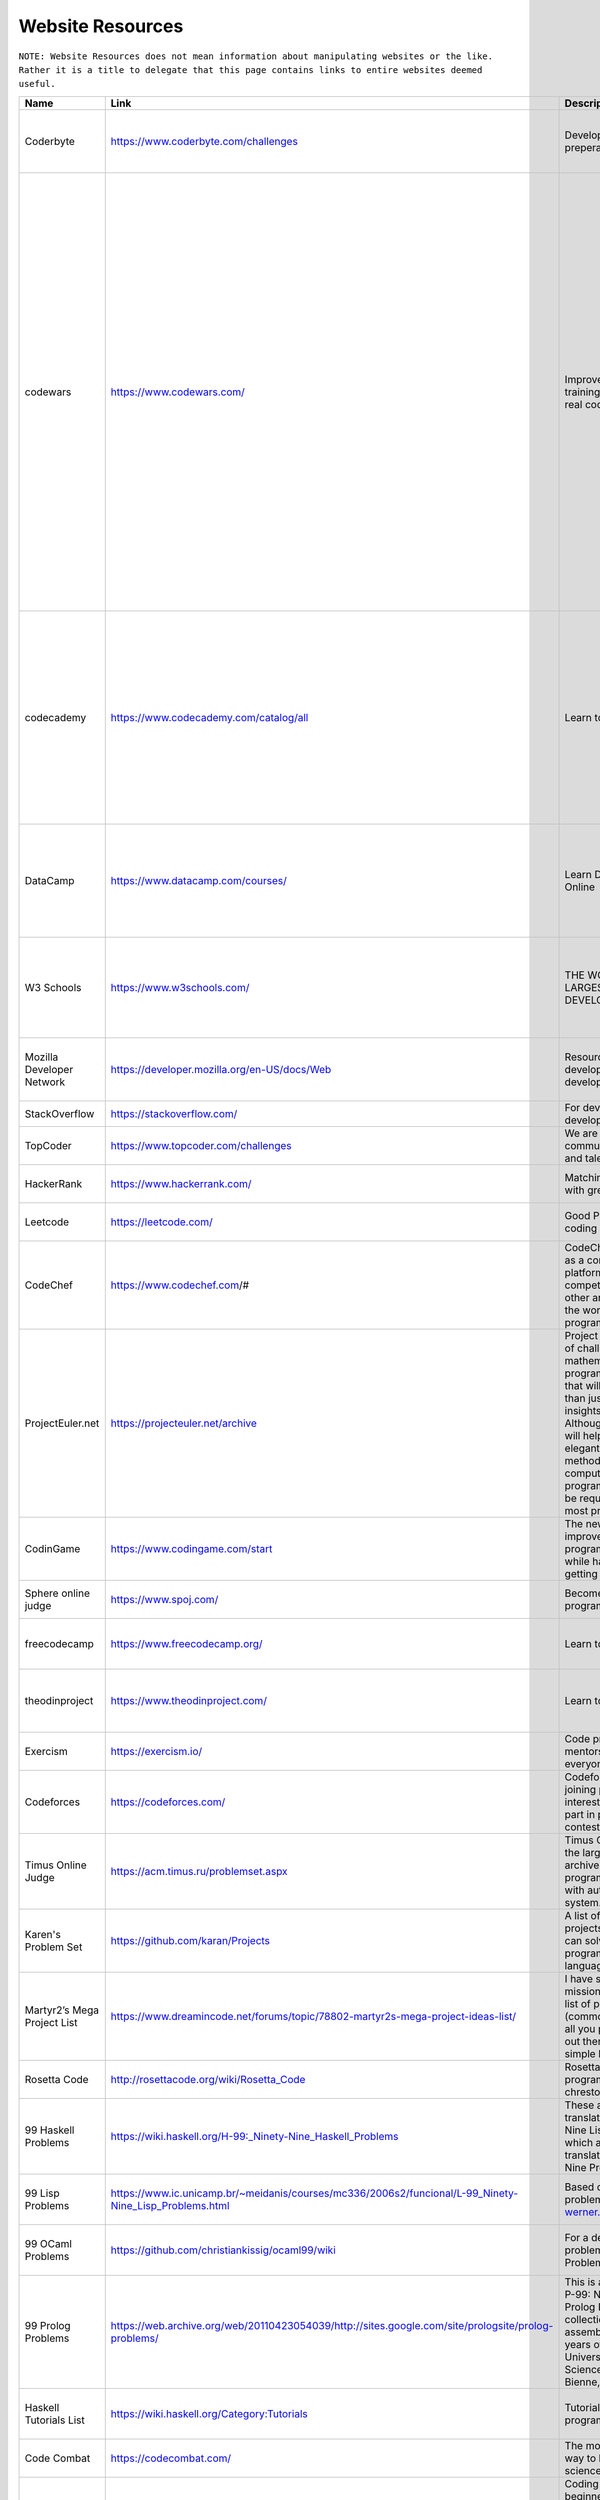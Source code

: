 Website Resources
==================
``NOTE: Website Resources does not mean information about manipulating websites or the like. Rather it is a title to delegate that this page contains links to entire websites deemed useful.``

..	list-table::
	:header-rows: 1
	:align: center

	*	-	Name
		-	Link
		-	Description
		-	Tag

	*	-	Coderbyte
		-	https://www.coderbyte.com/challenges
		-	Developer interview preperation
		-	Practice problems, challenges, intermediate, advance

	*	-	codewars
		-	https://www.codewars.com/
		-	Improve your skills by training with others on real code challenges
		-	Practice problems, challenges, Clojure, CoffeeScript, C, Coq, C++, Crystal, Dart, Elixir, F#, Go, Groovy, Haskell, Java, JavaScript, Kotlin, Learn, Lua, NASM, PHP, Python, Racket, Ruby, Rust, Scala, Shell, SQL, Swift, Typescript, Agda, BF, CFML, COBOL, Elm, Erlang, Haxe, Idris, Factor, Forth, Fortran, Julia, Nim, Objective-C, OCaml, PowerShell, Prolong, PureScript, R, Reason, Solidity, VB, intermediate, advance

	*	-	codecademy
		-	https://www.codecademy.com/catalog/all
		-	Learn to code
		-	Education, beginner, HTML, Python 2, JavaScript, Java, SQL, CSS, C++, Ruby, C#, Reach.js, PHP, R, AngularJS, Go, Swift, Phaser.js, Alexa, Watson API, A-Frame, Kotlin, Regular Expressions

	*	-	DataCamp
		-	https://www.datacamp.com/courses/
		-	Learn Data Science Online
		-	Education, beginner, R, Python, SQL, Git, Shell, Spreadsheets, Theory, Scala, Tableau, Excel, Power Bi

	*	-	W3 Schools
		-	https://www.w3schools.com/
		-	THE WORLD'S LARGEST WEB DEVELOPER SITE
		-	Tutorials, Reference, HTML, CSS< JavaScript, XML, Programming, Server Side, Web Building

	*	-	Mozilla Developer Network
		-	https://developer.mozilla.org/en-US/docs/Web
		-	Resources for developers, by developers.
		-	Reference, Web Development, HTML, CSS, SVG, MathML

	*	-	StackOverflow
		-	https://stackoverflow.com/
		-	For developers, by developers
		-	Reference, Support

	*	-	TopCoder
		-	https://www.topcoder.com/challenges
		-	We are a global community of inspired and talented individuals
		-	Challenges, Practice Problems

	*	-	HackerRank
		-	https://www.hackerrank.com/
		-	Matching developers with great companies.
		-	Practice Problems, Challenges

	*	-	Leetcode
		-	https://leetcode.com/
		-	Good Practice for coding interviews
		-	Practice Problems, Challenges

	*	-	CodeChef
		-	https://www.codechef.com/#
		-	CodeChef was created as a community platform to help coders compete against each other and make it big in the world of computer programming.
		-	Practice Problems, Education, Support

	*	-	ProjectEuler.net
		-	https://projecteuler.net/archive
		-	Project Euler is a series of challenging mathematical/computer programming problems that will require more than just mathematical insights to solve. Although mathematics will help you arrive at elegant and efficient methods, the use of a computer and programming skills will be required to solve most problems.
		-	Practice Problems, Challenges

	*	-	CodinGame
		-	https://www.codingame.com/start
		-	The new way to improve your programming skills while having fun and getting noticed
		-	Programming Practice, Games, Education

	*	-	Sphere online judge
		-	https://www.spoj.com/
		-	Become a true programming master
		-	Practice, Support, Education

	*	-	freecodecamp
		-	https://www.freecodecamp.org/
		-	Learn to code at home.
		-	Education, Programming Practice, Challenges

	*	-	theodinproject 
		-	https://www.theodinproject.com/
		-	Learn to code at home.
		-	Education, Programming Practice, interesting projects

	*	-	Exercism
		-	https://exercism.io/
		-	Code practice and mentorship for everyone
		-	Programming Practice, Challenges

	*	-	Codeforces
		-	https://codeforces.com/
		-	Codeforces is a project joining people interested in and taking part in programming contests.
		-	Programming Practice, Challenges, Competition

	*	-	Timus Online Judge
		-	https://acm.timus.ru/problemset.aspx
		-	Timus Online Judge is the largest Russian archive of programming problems with automatic judging system.
		-	Programming Practice, Challenges

	*	-	Karen's Problem Set
		-	https://github.com/karan/Projects
		-	A list of practical projects that anyone can solve in any programming language.
		-	Programming Practice, Challenges

	*	-	 Martyr2’s Mega Project List
		-	https://www.dreamincode.net/forums/topic/78802-martyr2s-mega-project-ideas-list/
		-	I have set forth on a mission to compile a list of projects (common and not) for all you programmers out there in search of a simple learning project.
		-	Programming Practice, Challenges

	*	-	Rosetta Code
		-	http://rosettacode.org/wiki/Rosetta_Code
		-	Rosetta Code is a programming chrestomathy site.
		-	Programming Practice, Challenges

	*	-	99 Haskell Problems
		-	https://wiki.haskell.org/H-99:_Ninety-Nine_Haskell_Problems
		-	These are Haskell translations of Ninety-Nine Lisp Problems, which are themselves translations of Ninety-Nine Prolog Problems.
		-	Programming Practice, Challenges, Haskell

	*	-	99 Lisp Problems
		-	https://www.ic.unicamp.br/~meidanis/courses/mc336/2006s2/funcional/L-99_Ninety-Nine_Lisp_Problems.html
		-	Based on a Prolog problem list by werner.hett@hti.bfh.ch
		-	Programming Practice, Challenges, Lisp

	*	-	99 OCaml Problems
		-	https://github.com/christiankissig/ocaml99/wiki
		-	For a description of the problems see 99 Problems in Haskell.
		-	Programming Practice, Challenges, OCaml

	*	-	99 Prolog Problems
		-	https://web.archive.org/web/20110423054039/http://sites.google.com/site/prologsite/prolog-problems/
		-	This is a remake of the P-99: Ninety-Nine Prolog Problems collection that I assembled over several years of teaching at the University of Applied Sciences at Biel-Bienne, Switzerland.
		-	Practice Problems, Challenges, Prolog

	*	-	Haskell Tutorials List
		-	https://wiki.haskell.org/Category:Tutorials
		-	Tutorials for programming in Haskell
		-	Practice Problems, Education, Haskell

	*	-	Code Combat
		-	https://codecombat.com/
		-	The most engaging way to learn computer science
		-	Beginner, Education

	*	-	CheckiO
		-	https://checkio.org/
		-	 Coding games for beginners and advanced programmers where you can improve your coding skills by solving engaging challenges and fun task using Python and TypeScript
		-	Programming Practice, Challenges, Python, TypeScript

	*	-	GeeksforGeeks
		-	https://www.geeksforgeeks.org/
		-	A computer science portal for geeks
		-	Programming Projects, Challenges, Reference, Support

	*	-	CodingBat
		-	https://codingbat.com
		-	Java and Python practice problems
		-	Programming Practice, Challenges, Java, Python

	*	-	ronreiter interactive tutorials
		-	https://github.com/ronreiter/interactive-tutorials#interactive-tutorials
		-	This is the open source repository for the free interactive tutorial websites
		-	Programming Practice, Challenges, Education

	*	-	PySchools
		-	http://www.pyschools.com/
		-	This website is designed to help you in your learning of Python Programming Language.
		-	Programming Practice, Challenges, Education, Python

	*	-	treehouse
		-	https://teamtreehouse.com/
		-	Learn to code, gain a new skill, get a new job
		-	Programming Practice, Challenges, Education

	*	-	CodeSignal
		-	https://codesignal.com/developers/
		-	Understand Where You Stand in the Market
		-	Programming Practice, Challenges

	*	-	Codility
		-	https://app.codility.com/programmers/
		-	Refactor yourself
		-	Programming Practice, Challenges

	*	-	TechGig
		-	https://www.techgig.com/
		-	TechGig gives both professional and aspiring developers a platform to practice coding, take part in exciting coding challenges, undergo skill evaluation tests, listen to webinars, view jobs, read technology news and do a lot more.
		-	Programming Practice, Challenges

	*	-	HackerEarth
		-	https://www.hackerearth.com/challenges/
		-	Hackathons, Programming Challenges, and Coding Competitions
		-	Programming Practice, Challenges, Competitions

	*	-	Hacker.io
		-	https://hackr.io/
		-	Find the Best Programming Courses & Tutorials
		-	Programming Practice, Challenges, Education

	*	-	InterviewBit
		-	https://www.interviewbit.com/practice/
		-	Interview practice problems
		-	Practice Problems, Challenges, Education

	*	-	Techie Delight
		-	https://www.techiedelight.com/list-of-problems/
		-	Data Structures and Algorithms Problems
		-	Practice Problems, Challenges

	*	-	NET Tutorials
		-	https://net-tutorials.com/
		-	We are hosting a wide range of tutorials for various programming languages and frameworks.
		-	Tutorials, Education, .NET

	*	-	Complete C# Tutorials
		-	https://www.completecsharptutorial.com/
		-	This is Free Tutorial Website which teaches you C# Programming, ASP.NET, ASP.NET Core, MVC, Entity Framework, Razor Syntax, ADO.NET, SQL and many more components of DotNet Framework.
		-	Tutorials, Education, C#, ASP.NET, ASP.NET Core, MVC, Entity Framework, Razor Syntax, ADO.NET, SQL

	*	-	Advent of Code
		-	https://adventofcode.com/
		-	Series of small programming puzzles for a variety of skill levels.
		-	Programming Practice, Challenges

	*	-	Code.org
		-	https://code.org/
		-	Learn computer science. Change the world.
		-	Beginner, Education, Tutorials

	*	-	the cryptopals crypt0 challenges
		-	https://cryptopals.com/
		-	 We've built a collection of 48 exercises that demonstrate attacks on real-world crypto.
		-	Programming Practice, Education, Challenges, Cryptography

	*	-	JavaTPoint
		-	https://www.javatpoint.com/
		-	The Best Portal to Learn Technologies
		-	Tutorials, Education

	*	-	Khan Avademy
		-	https://www.khanacademy.org/
		-	For every student, every classroom. Real results.
		-	Education, Tutorials

	*	-	Learn Code the Hard Way
		-	https://learncodethehardway.org/
		-	Now anyone can learn to code!
		-	Education, Tutorials

	*	-	TutorialsPoint
		-	https://www.tutorialspoint.com/index.htm
		-	You are browsing the best resource for Online Education
		-	Education, Tutorials

	*	-	Cybrary
		-	https://www.cybrary.it/
		-	The Cybersecurity and IT Career Development Platform
		-	Education, Tutorials, Cybersecurity

	*	-	Open Culture
		-	http://www.openculture.com/computer_science_free_courses
		-	Get free Computer Science courses online from the world's leading universities.
		-	Education, Tutorials, Classes

	*	-	Programmable Web
		-	https://www.programmableweb.com/category/all/apis
		-	Search the Largest API Directory on the Web
		-	Education, Tools, APIs

	*	-	edabit
		-	https://edabit.com/
		-	Learn to code with interactive challenges
		-	Programming Practice, Challenges

	*	-	Kaggle
		-	https://www.kaggle.com/
		-	Inside Kaggle you’ll find all the code & data you need to do your data science work.
		-	Practice Programming, Challenges, Competitions, Data Science
